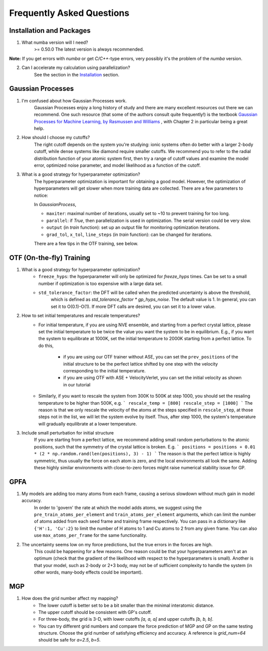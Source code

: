 Frequently Asked Questions
==========================

Installation and Packages
-------------------------
1. What numba version will I need?
        >= 0.50.0
        The latest version is always recommended.

**Note:** If you get errors with `numba` or get `C/C++`-type errors, 
very possibly it's the problem of the `numba` version.

2. Can I accelerate my calculation using parallelization?
        See the section in the `Installation <https://flare.readthedocs.io/en/latest/install.html#acceleration-with-multiprocessing-and-mkl>`_ section.

Gaussian Processes
------------------


1. I'm confused about how Gaussian Processes work.
        Gaussian Processes enjoy a long history of study and there are many excellent resources out there we can recommend.
        One such resource (that some of the authors consult quite frequently!) is the textbook
        `Gaussian Processes for Machine Learning, by Rasmussen and Williams <http://www.gaussianprocess.org/gpml/chapters/RW.pdf>`_ 
	, with Chapter 2 in particular being a great help.


2. How should I choose my cutoffs?
        The right cutoff depends on the system you're studying: ionic systems often do better with a larger 2-body cutoff, 
        while dense systems like diamond require smaller cutoffs. We recommend you to refer to the radial distribution function 
        of your atomic system first, then try a range of cutoff values and examine the model error, optimized noise parameter, 
        and model likelihood as a function of the cutoff.

3. What is a good strategy for hyperparameter optimization?	
        The hyperparameter optimization is important for obtaining a good model. 
        However, the optimization of hyperparameters will get slower when more training data are collected.
        There are a few parameters to notice:
        
        In `GaussianProcess`,

        * ``maxiter``: maximal number of iterations, usually set to ~10 to prevent training for too long.

        * ``parallel``: if `True`, then parallelization is used in optimization. 
          The serial version could be very slow.

        * ``output`` (in `train` function): set up an output file for monitoring optimization iterations.

        * ``grad_tol``, ``x_tol``, ``line_steps`` (in `train` function): can be changed for iterations.

        There are a few tips in the OTF training, see below.
            


OTF (On-the-fly) Training
-------------------------

1. What is a good strategy for hyperparameter optimization?
        * ``freeze_hyps``: the hyperparameter will only be optimized for `freeze_hyps` times. 
          Can be set to a small number if optimization is too expensive with a large data set.

        * ``std_tolerance_factor``: the DFT will be called when the predicted uncertainty is above the threshold, 
           which is defined as `std_tolerance_factor * gp_hyps_noise`. The default value is 1. In general, you 
           can set it to O(0.1)-O(1). If more DFT calls are desired, you can set it to a lower value.

2. How to set initial temperatures and rescale temperatures?
        * For initial temperature, if you are using NVE ensemble, and starting from a perfect crystal lattice, 
          please set the initial temperature to be twice the value you want the system to be in equilibrium. E.g.,
          if you want the system to equilibrate at 1000K, set the initial temperature to 2000K starting from a 
          perfect lattice. To do this,
                * if you are using our OTF trainer without ASE, you can set the ``prev_positions`` of the initial 
                  structure to be the perfect lattice shifted by one step with the velocity corresponding to the 
                  initial temperature.
                * if you are using OTF with ASE + VelocityVerlet, you can set the initial velocity as shown in our
                  tutorial

        * Similarly, if you want to rescale the system from 300K to 500K at step 1000, you should set the resaling 
          temperature to be higher than 500K, e.g.
          ```
          rescale_temp = [800]
          rescale_step = [1000]
          ```
          The reason is that we only rescale the velocity of the atoms at the steps specified in ``rescale_step``, 
          at those steps not in the list, we will let the system evolve by itself. Thus, after step 1000, the system's
          temperature will gradually equilibrate at a lower temperature.
        
3. Include small perturbation for initial structure
        If you are starting from a perfect lattice, we recommend adding small random perturbations to the atomic positions, 
        such that the symmetry of the crystal lattice is broken. E.g.
        ```
        positions = positions + 0.01 * (2 * np.random.rand(len(positions), 3) - 1)
        ```
        The reason is that the perfect lattice is highly symmetric, thus usually the force on each atom is zero, and the local 
        environments all look the same. Adding these highly similar environments with close-to-zero forces might raise numerical
        stability issue for GP.

        
GPFA 
----

1. My models are adding too many atoms from each frame, causing a serious slowdown without much gain in model accuracy.
	In order to 'govern' the rate at which the model adds atoms, we suggest using the ``pre_train_atoms_per_element`` and
	``train_atoms_per_element`` arguments, which can limit the number of atoms added from each seed frame and training frame respectively.
	You can pass in a dictionary like ``{'H':1, 'Cu':2}`` to limit the number of H atoms to 1 and Cu atoms to 2 from any given frame.
	You can also use ``max_atoms_per_frame`` for the same functionality.
2. The uncertainty seems low on my force predictions, but the true errors in the forces are high.
	This could be happening for a few reasons. One reason could be that your hyperparameters aren't at an optimum (check that the gradient of
	the likelihood with respect to the hyperparameters is small). Another is that your model, such as 2-body or 2+3 body, may not be of sufficient 
	complexity to handle the system (in other words, many-body effects could be important).

MGP
---
1. How does the grid number affect my mapping?
        * The lower cutoff is better set to be a bit smaller than the minimal interatomic distance.
        * The upper cutoff should be consistent with GP's cutoff. 
        * For three-body, the grid is 3-D, with lower cutoffs `[a, a, a]` and upper cutoffs `[b, b, b]`.
        * You can try different grid numbers and compare the force prediction of MGP and GP 
          on the same testing structure. Choose the grid number of satisfying efficiency and accuracy.
          A reference is `grid_num=64` should be safe for `a=2.5`, `b=5`.
